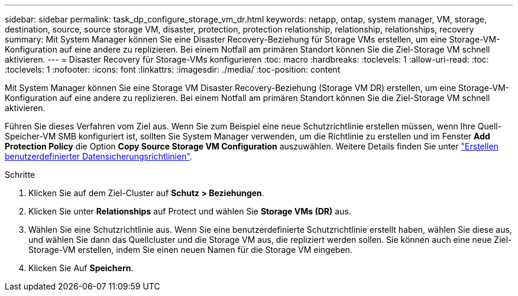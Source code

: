---
sidebar: sidebar 
permalink: task_dp_configure_storage_vm_dr.html 
keywords: netapp, ontap, system manager, VM, storage, destination, source, source storage VM, disaster, protection, protection relationship, relationship, relationships, recovery 
summary: Mit System Manager können Sie eine Disaster Recovery-Beziehung für Storage VMs erstellen, um eine Storage-VM-Konfiguration auf eine andere zu replizieren. Bei einem Notfall am primären Standort können Sie die Ziel-Storage VM schnell aktivieren. 
---
= Disaster Recovery für Storage-VMs konfigurieren
:toc: macro
:hardbreaks:
:toclevels: 1
:allow-uri-read: 
:toc: 
:toclevels: 1
:nofooter: 
:icons: font
:linkattrs: 
:imagesdir: ./media/
:toc-position: content


[role="lead"]
Mit System Manager können Sie eine Storage VM Disaster Recovery-Beziehung (Storage VM DR) erstellen, um eine Storage-VM-Konfiguration auf eine andere zu replizieren. Bei einem Notfall am primären Standort können Sie die Ziel-Storage VM schnell aktivieren.

Führen Sie dieses Verfahren vom Ziel aus. Wenn Sie zum Beispiel eine neue Schutzrichtlinie erstellen müssen, wenn Ihre Quell-Speicher-VM SMB konfiguriert ist, sollten Sie System Manager verwenden, um die Richtlinie zu erstellen und im Fenster *Add Protection Policy* die Option *Copy Source Storage VM Configuration* auszuwählen. Weitere Details finden Sie unter link:task_dp_create_custom_data_protection_policies.html#["Erstellen benutzerdefinierter Datensicherungsrichtlinien"].

.Schritte
. Klicken Sie auf dem Ziel-Cluster auf *Schutz > Beziehungen*.
. Klicken Sie unter *Relationships* auf Protect und wählen Sie *Storage VMs (DR)* aus.
. Wählen Sie eine Schutzrichtlinie aus. Wenn Sie eine benutzerdefinierte Schutzrichtlinie erstellt haben, wählen Sie diese aus, und wählen Sie dann das Quellcluster und die Storage VM aus, die repliziert werden sollen. Sie können auch eine neue Ziel-Storage-VM erstellen, indem Sie einen neuen Namen für die Storage VM eingeben.
. Klicken Sie Auf *Speichern*.

